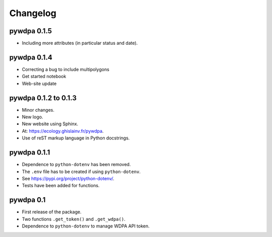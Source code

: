 Changelog
*********

pywdpa 0.1.5
============

* Including more attributes (in particular status and date).

pywdpa 0.1.4
============

* Correcting a bug to include multipolygons
* Get started notebook
* Web-site update

pywdpa 0.1.2 to 0.1.3
=====================

* Minor changes.
* New logo.
* New website using Sphinx.
* At: `<https://ecology.ghislainv.fr/pywdpa>`_.
* Use of reST markup language in Python docstrings.

pywdpa 0.1.1
============

* Dependence to ``python-dotenv`` has been removed.
* The ``.env`` file has to be created if using ``python-dotenv``\ .
* See `<https://pypi.org/project/python-dotenv/>`_.
* Tests have been added for functions.


pywdpa 0.1
==========

* First release of the package.
* Two functions ``.get_token()`` and ``.get_wdpa()``\ .
* Dependence to ``python-dotenv`` to manage WDPA API token.
